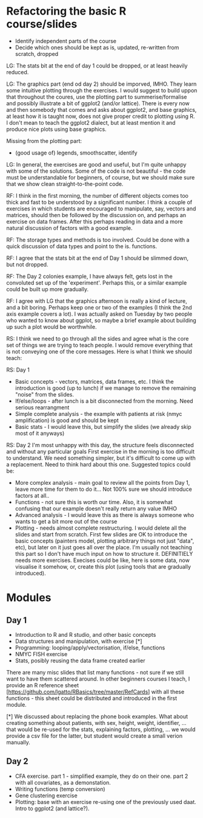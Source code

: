 * Refactoring the basic R course/slides

- Identify independent parts of the course
- Decide which ones should be kept as is, updated, re-written from scratch, dropped

LG: The stats bit at the end of day 1 could be dropped, or at least heavily reduced.

LG: The graphics part (end od day 2) should be imporved, IMHO. They learn some intuitive plotting through the exercises. I would suggest to build uppon that throughout the coures, use the plotting part to summerise/formalise and possibly illustrate a bit of ggplot2 (and/or lattice). There is every now and then somebody that comes and asks about ggplot2, and base graphics, at least how it is taught now, does not give proper credit to plotting using R. I don't mean to teach the ggplot2 dialect, but at least mention it and produce nice plots using base graphics.

Missing from the plotting part: 
- (good usage of) legends, smoothscatter, identify

LG: In general, the exercises are good and useful, but I'm quite unhappy with some of the solutions. Some of the code is not beautiful - the code must be understandable for beginners, of course, but we should make sure that we show clean straight-to-the-point code.

RF: I think in the first morning, the number of different objects comes too thick and fast to be understood by a significant number. I think a couple of exercises in which students are encouraged to manipulate, say, vectors and matrices, should then be followed by the discussion on, and perhaps an exercise on data frames. After this perhaps reading in data and a more natural discussion of factors with a good example.

RF: The storage types and methods is too involved. Could be done with a quick discussion of data types and point to the is. functions.

RF: I agree that the stats bit at the end of Day 1 should be slimmed down, but not dropped.

RF: The Day 2 colonies example, I have always felt, gets lost in the convoluted set up of the 'experiment'. Perhaps this, or a similar example could be built up more gradually.

RF: I agree with LG that the graphics afternoon is really a kind of lecture, and a bit boring. Perhaps keep one or two of the examples (I think the 2nd axis example covers a lot). I was actually asked on Tuesday by two people who wanted to know about ggplot, so maybe a brief example about building up such a plot would be worthwhile. 

RS: I think we need to go through all the sides and agree what is the core set of things we are trying to teach people. I would remove everything that is not conveying one of the core messages. Here is what I think we should teach:

RS: Day 1
- Basic concepts - vectors, matrices, data frames, etc. I think the introduction is good (up to lunch) if we manage to remove the remaining "noise" from the slides. 
- If/else/loops - after lunch is a bit disconnected from the morning. Need serious rearrangment
- Simple complete analysis - the example with patients at risk (nmyc amplification) is good and should be kept
- Basic stats - I would leave this, but simplify the slides (we already skip most of it anyways)

RS: Day 2
I'm most unhappy with this day, the structure feels disconnected and without any particular goals
First exercise in the morning is too difficult to understand. We need something simpler, but it's difficult to come up with a replacement. Need to think hard about this one. 
Suggested topics could be:
- More complex analysis - main goal to review all the points from Day 1, leave more time for them to do it... Not 100% sure we should introduce factors at all.. 
- Functions - not sure this is worth our time. Also, it is somewhat confusing that our example doesn't really return any value IMHO
- Advanced analysis - I would leave this as there is always someone who wants to get a bit more out of the course
- Plotting - needs almost complete restructuring. I would delete all the slides and start from scratch. First few slides are OK to introduce the basic concepts (painters model, plotting arbitrary things not just "data", etc), but later on it just goes all over the place. I'm usually not teaching this part so I don't have much input on how to structure it. DEFINITIELY needs more exercises. Execises could be like, here is some data, now visualise it somehow, or, create this plot (using tools that are gradually introduced). 

* Modules

** Day 1
- Introduction to R and R studio, and other basic concepts
- Data structures and manipulation, with exercise [*]
- Programming: looping/apply/vectorisation, if/else, functions
- NMYC FISH exercise
- Stats, posibly reusing the data frame created earlier

There are many misc slides that list many functions - not sure if we still want to have them scattered around. In other beginners courses I teach, I provide an R reference sheet [https://github.com/lgatto/RBasics/tree/master/RefCards] with all these functions - this sheet could be distributed and introduced in the first module.

[*] We discussed about replacing the phone book examples. What about creating something about patients, with sex, height, weight, identifier, ... that would be re-used for the stats, explaining factors, plotting, ... we would provide a csv file for the latter, but student would create a small verion manually.

** Day 2
- CFA exercise. part 1 - simplified example, they do on their one. part 2 with all covariates, as a demonstation.
- Writing functions (temp conversion)
- Gene clustering exercise
- Plotting: base with an exercise re-using one of the previously used daat. Intro to ggplot2 (and lattice?). 
